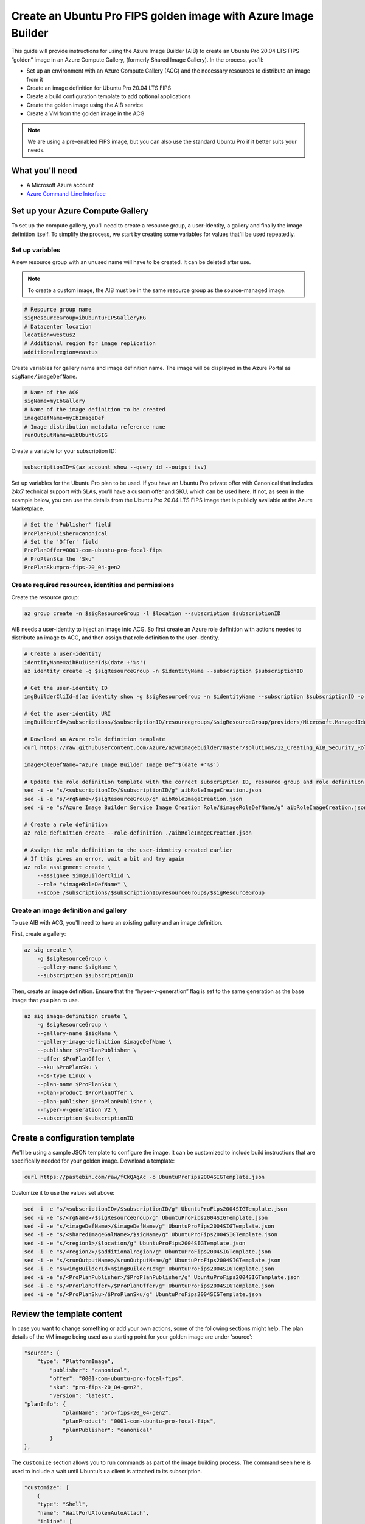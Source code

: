Create an Ubuntu Pro FIPS golden image with Azure Image Builder
===============================================================

This guide will provide instructions for using the Azure Image Builder (AIB) to create an Ubuntu Pro 20.04 LTS FIPS “golden” image in an Azure Compute Gallery, (formerly Shared Image Gallery). In the process, you'll:

- Set up an environment with an Azure Compute Gallery (ACG) and the necessary resources to distribute an image from it
- Create an image definition for Ubuntu Pro 20.04 LTS FIPS
- Create a build configuration template to add optional applications
- Create the golden image using the AIB service
- Create a VM from the golden image in the ACG

.. note::
    We are using a pre-enabled FIPS image, but you can also use the standard Ubuntu Pro if it better suits your needs.


What you'll need
----------------

- A Microsoft Azure account
- `Azure Command-Line Interface`_ 


Set up your Azure Compute Gallery
---------------------------------

To set up the compute gallery, you'll need to create a resource group, a user-identity, a gallery and finally the image definition itself. To simplify the process, we start by creating some variables for values that'll be used repeatedly.


Set up variables 
~~~~~~~~~~~~~~~~

A new resource group with an unused name will have to be created. It can be deleted after use.

.. note::
    To create a custom image, the AIB must be in the same resource group as the source-managed image.

.. code::

    # Resource group name
    sigResourceGroup=ibUbuntuFIPSGalleryRG
    # Datacenter location 
    location=westus2
    # Additional region for image replication
    additionalregion=eastus

Create variables for gallery name and image definition name. The image will be displayed in the Azure Portal as ``sigName/imageDefName``.

.. code::

    # Name of the ACG
    sigName=myIbGallery
    # Name of the image definition to be created
    imageDefName=myIbImageDef
    # Image distribution metadata reference name
    runOutputName=aibUbuntuSIG

Create a variable for your subscription ID:

.. code::

    subscriptionID=$(az account show --query id --output tsv)

Set up variables for the Ubuntu Pro plan to be used. If you have an Ubuntu Pro private offer with Canonical that includes 24x7 technical support with SLAs, you'll have a custom offer and SKU, which can be used here. If not, as seen in the example below, you can use the details from the Ubuntu Pro 20.04 LTS FIPS image that is publicly available at the Azure Marketplace.

.. code::

    # Set the 'Publisher' field 
    ProPlanPublisher=canonical
    # Set the 'Offer' field 
    ProPlanOffer=0001-com-ubuntu-pro-focal-fips
    # ProPlanSku the 'Sku' 
    ProPlanSku=pro-fips-20_04-gen2
    

Create required resources, identities and permissions
~~~~~~~~~~~~~~~~~~~~~~~~~~~~~~~~~~~~~~~~~~~~~~~~~~~~~

Create the resource group:

.. code::

    az group create -n $sigResourceGroup -l $location --subscription $subscriptionID

AIB needs a user-identity to inject an image into ACG. So first create an Azure role definition with actions needed to distribute an image to ACG, and then assign that role definition to the user-identity.

.. code::

    # Create a user-identity
    identityName=aibBuiUserId$(date +'%s')
    az identity create -g $sigResourceGroup -n $identityName --subscription $subscriptionID

    # Get the user-identity ID
    imgBuilderCliId=$(az identity show -g $sigResourceGroup -n $identityName --subscription $subscriptionID -o json | grep "clientId" | cut -c16- | tr -d '",')

    # Get the user-identity URI
    imgBuilderId=/subscriptions/$subscriptionID/resourcegroups/$sigResourceGroup/providers/Microsoft.ManagedIdentity/userAssignedIdentities/$identityName

    # Download an Azure role definition template
    curl https://raw.githubusercontent.com/Azure/azvmimagebuilder/master/solutions/12_Creating_AIB_Security_Roles/aibRoleImageCreation.json -o aibRoleImageCreation.json

    imageRoleDefName="Azure Image Builder Image Def"$(date +'%s')

    # Update the role definition template with the correct subscription ID, resource group and role definition name
    sed -i -e "s/<subscriptionID>/$subscriptionID/g" aibRoleImageCreation.json
    sed -i -e "s/<rgName>/$sigResourceGroup/g" aibRoleImageCreation.json
    sed -i -e "s/Azure Image Builder Service Image Creation Role/$imageRoleDefName/g" aibRoleImageCreation.json

    # Create a role definition
    az role definition create --role-definition ./aibRoleImageCreation.json

    # Assign the role definition to the user-identity created earlier
    # If this gives an error, wait a bit and try again
    az role assignment create \
        --assignee $imgBuilderCliId \
        --role "$imageRoleDefName" \
        --scope /subscriptions/$subscriptionID/resourceGroups/$sigResourceGroup


Create an image definition and gallery
~~~~~~~~~~~~~~~~~~~~~~~~~~~~~~~~~~~~~~

To use AIB with ACG, you'll need to have an existing gallery and an image definition.

First, create a gallery:

.. code::

    az sig create \
        -g $sigResourceGroup \
        --gallery-name $sigName \
        --subscription $subscriptionID

Then, create an image definition. Ensure that the “hyper-v-generation” flag is set to the same generation as the base image that you plan to use.

.. code::

    az sig image-definition create \
        -g $sigResourceGroup \
        --gallery-name $sigName \
        --gallery-image-definition $imageDefName \
        --publisher $ProPlanPublisher \
        --offer $ProPlanOffer \
        --sku $ProPlanSku \
        --os-type Linux \
        --plan-name $ProPlanSku \
        --plan-product $ProPlanOffer \
        --plan-publisher $ProPlanPublisher \
        --hyper-v-generation V2 \
        --subscription $subscriptionID
        

Create a configuration template
-------------------------------

We'll be using a sample JSON template to configure the image. It can be customized to include build instructions that are specifically needed for your golden image. Download a template:

.. code::

    curl https://pastebin.com/raw/fCkQAgAc -o UbuntuProFips2004SIGTemplate.json

Customize it to use the values set above:

.. code::

    sed -i -e "s/<subscriptionID>/$subscriptionID/g" UbuntuProFips2004SIGTemplate.json
    sed -i -e "s/<rgName>/$sigResourceGroup/g" UbuntuProFips2004SIGTemplate.json
    sed -i -e "s/<imageDefName>/$imageDefName/g" UbuntuProFips2004SIGTemplate.json
    sed -i -e "s/<sharedImageGalName>/$sigName/g" UbuntuProFips2004SIGTemplate.json
    sed -i -e "s/<region1>/$location/g" UbuntuProFips2004SIGTemplate.json
    sed -i -e "s/<region2>/$additionalregion/g" UbuntuProFips2004SIGTemplate.json
    sed -i -e "s/<runOutputName>/$runOutputName/g" UbuntuProFips2004SIGTemplate.json
    sed -i -e "s%<imgBuilderId>%$imgBuilderId%g" UbuntuProFips2004SIGTemplate.json
    sed -i -e "s/<ProPlanPublisher>/$ProPlanPublisher/g" UbuntuProFips2004SIGTemplate.json
    sed -i -e "s/<ProPlanOffer>/$ProPlanOffer/g" UbuntuProFips2004SIGTemplate.json
    sed -i -e "s/<ProPlanSku>/$ProPlanSku/g" UbuntuProFips2004SIGTemplate.json


Review the template content
---------------------------

In case you want to change something or add your own actions, some of the following sections might help. The plan details of the VM image being used as a starting point for your golden image are under 'source':

.. code::

    "source": {
        "type": "PlatformImage",
            "publisher": "canonical",
            "offer": "0001-com-ubuntu-pro-focal-fips",
            "sku": "pro-fips-20_04-gen2",
            "version": "latest",
    "planInfo": {
                "planName": "pro-fips-20_04-gen2",
                "planProduct": "0001-com-ubuntu-pro-focal-fips",
                "planPublisher": "canonical"
            }
    },

The ``customize`` section allows you to run commands as part of the image building process. The command seen here is used to include a wait until Ubuntu’s ``ua`` client is attached to its subscription.

.. code::
    
    "customize": [
        {
        "type": "Shell",
        "name": "WaitForUAtokenAutoAttach",
        "inline": [
            "sudo pro status --wait"
        ]
    },

Within this section you can add your own actions, for say hardening the image or installing specific software.

.. code::

    {
        "type": "Shell",
        "name": "Placeholder for custom commands required in each Ubuntu VM",
        "inline": [
            "echo 'Replace me!'"
        ]
    },

The following commands deregister the golden image from Ubuntu Pro and remove the machine-id. This will ensure that VMs generated from the golden image will generate their own unique IDs.

.. code::

    {
        "type": "Shell",
        "name": "DetachUA -- images created from this will auto attach themselves with new credentials",
        "inline": [
            "sudo ua detach --assume-yes && sudo rm -rf /var/log/ubuntu-advantage.log"
        ]
    },

    {
        "type": "Shell",
        "name": "Replace /etc/machine-id with empty file to ensure UA client does not see clones as duplicates",
        "inline": [
            "sudo rm -f /etc/machine-id && sudo touch /etc/machine-id"
        ]
    }


Create the golden image 
-----------------------

To create the image in ACG, submit the image configuration to the AIB service:

.. code::

    az resource create \
        --resource-group $sigResourceGroup \
        --subscription $subscriptionID \
        --properties @UbuntuProFips2004SIGTemplate.json \
        --is-full-object \
        --resource-type Microsoft.VirtualMachineImages/imageTemplates \
        -n UbuntuProFips2004SIG01

Accept the legal terms of the image:

.. code::

    az vm image terms accept --plan $ProPlanSku --offer $ProPlanOffer --publisher $ProPlanPublisher --subscription $subscriptionID

Start the image build process:

.. code::

    az resource invoke-action \
        --resource-group $sigResourceGroup \
        --subscription $subscriptionID \
        --resource-type  Microsoft.VirtualMachineImages/imageTemplates \
        -n UbuntuProFips2004SIG01 \
        --action Run

This step can take some time (~25 minutes) as Azure will actually launch a VM and run the steps that you have defined. While you are waiting for the AIB build process to complete, you can view the corresponding logs by going to the storage account inside the resource group created by AIB. (i.e. Go to Azure Portal > Resource groups > ``IT_ibUbuntuFIPSGalleryRG_***`` > Random ID of the storage account > Containers > ``packerlogs`` > Random ID of the container > ``customization.log`` > Download)

Once the build process is completed, the status will change from “Running” to "Succeeded", to show something like:

.. code::

    {
        "endTime": "2022-09-10T23:13:25.9008064Z",
        "name": "37962BEF-34DC-45B1-A1C6-E827CE20F89B",
        "startTime": "2022-09-10T22:48:19.7520483Z",
        "status": "Succeeded"
    }


Create a VM - using the Portal
------------------------------

To create a VM based on the golden image, in the portal:

#. Go to *Azure services* > *Virtual Machines* > *Create* > *Virtual machine*
#. Open the *See all images* link located below the *Image* field drop-down 
#. Select *Shared Images* from the column on the left
#. Choose your golden image and it should now be the selected image in the *Image* field 
#. Complete the remaining fields as per your requirements and select *Review + Create*


Create a VM - using the CLI
---------------------------

To create a VM from the command line, you'll need to use all the variables created earlier. If you already have an SSH key use the following commands to launch the VM:

.. code::

    SSHPublicKeyPath=<path to your id_rsa.pub>

.. code::

    az vm create \
        --resource-group $sigResourceGroup \
        --subscription $subscriptionID \
        --name myAibGalleryVM \
        --admin-username aibuser \
        --location $location \
        --image "/subscriptions/$subscriptionID/resourceGroups/$sigResourceGroup/providers/Microsoft.Compute/galleries/$sigName/images/$imageDefName/versions/latest" \
        --ssh-key-values $SSHPublicKeyPath \
        --plan-name $ProPlanSku \
        --plan-product $ProPlanOffer \
        --public-ip-sku Standard \
        --plan-publisher $ProPlanPublisher

Alternatively, if you do not have an SSH key, replace the ``--ssh-key-values $SSHPublicKeyPath`` with ``--generate-ssh-keys`` as shown below. However this may overwrite the ssh keypair ``id_rsa`` and ``id_rsa.pub`` located in .ssh in your home directory.

.. code::

    az vm create \
        --resource-group $sigResourceGroup \
        --subscription $subscriptionID \
        --name myAibGalleryVM \
        --admin-username aibuser \
        --location $location \
        --image "/subscriptions/$subscriptionID/resourceGroups/$sigResourceGroup/providers/Microsoft.Compute/galleries/$sigName/images/$imageDefName/versions/latest" \
        --generate-ssh-keys \
        --plan-name $ProPlanSku \
        --plan-product $ProPlanOffer \
        --public-ip-sku Standard \
        --plan-publisher $ProPlanPublisher


Once the command completes, you should see something like:

.. code::

    {
        "fqdns": "",
        "id": "/subscriptions/50a71625-6dba-43a2-87ad-9eb26e52c9c4/resourceGroups/ibUbuntuFIPSGalleryRG/providers/Microsoft.Compute/virtualMachines/myAibGalleryVM",
        "identity": {
            "principalId": "632b1fc9-9d93-46da-bbd1-3b32e85f96eb",
            "tenantId": "40a524d9-f848-46d4-a96f-be6df491fe15",
            "type": "SystemAssigned",
            "userAssignedIdentities": null
        },
        "location": "westus2",
        "macAddress": "00-0D-3A-F5-29-B8",
        "powerState": "VM running",
        "privateIpAddress": "10.0.0.4",
        "publicIpAddress": "51.143.126.x",
        "resourceGroup": "ibUbuntuFIPSGalleryRG",
        "zones": ""
    }

You can use the ``publicIpAddress`` (``51.143.126.x`` in this case) to ssh into the machine. To check that the VM is attached to an Ubuntu Pro subscription and is running a FIPS kernel, run:

.. code::

    sudo pro status --wait


Post creation cleanup
---------------------

You now have an Azure Compute Gallery with an Ubuntu Pro 20.04 LTS FIPS image inside. You have also launched and tested a VM based on this golden image. So you can go ahead with the deletion of the resource groups that were created. You should be able to see the created resource groups with:

.. code::

    az group list --query [].name --output table --subscription $subscriptionID | grep $sigResourceGroup

This command returns something like:

.. code::

    ibUbuntuFIPSGalleryRG
    IT_ibUbuntuFIPSGalleryRG_UbuntuProFips2004S_02ecb26b-21f4-4450-b207-e86c7fd6853e

If you want to delete these resource groups, use the following command on each of them. You may find that deleting the first one automatically deletes the second.

.. code::

    az group delete --name [the name from above] --subscription $subscriptionID




.. _`Azure Command-Line Interface`: https://learn.microsoft.com/en-us/cli/azure/?view=azure-cli-latest

